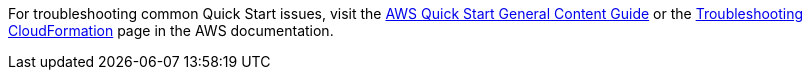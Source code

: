 //Add any unique troubleshooting steps here.

For troubleshooting common Quick Start issues, visit the http://general-content-file[AWS Quick Start General Content Guide] or the https://docs.aws.amazon.com/AWSCloudFormation/latest/UserGuide/troubleshooting.html[Troubleshooting CloudFormation] page in the AWS documentation.
